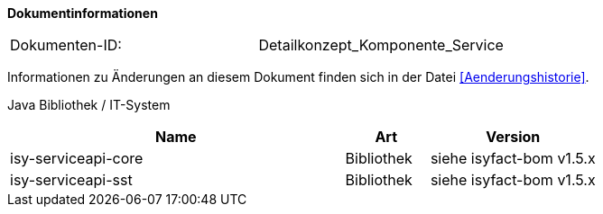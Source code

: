 **Dokumentinformationen**

|====
|Dokumenten-ID:| Detailkonzept_Komponente_Service
|====

Informationen zu Änderungen an diesem Dokument finden sich in der Datei <<Aenderungshistorie>>.

Java Bibliothek / IT-System

[cols="4,1,2",options="header"]
|====
|Name |Art |Version
|isy-serviceapi-core |Bibliothek |siehe isyfact-bom v1.5.x
|isy-serviceapi-sst |Bibliothek |siehe isyfact-bom v1.5.x
|====
